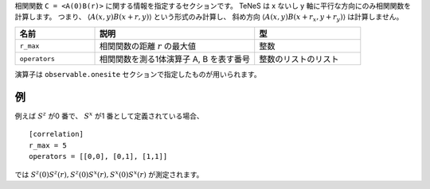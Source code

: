 .. highlight:: none

相関関数 ``C = <A(0)B(r)>`` に関する情報を指定するセクションです。
TeNeS は x ないし y 軸に平行な方向にのみ相関関数を計算します。
つまり、 :math:`\langle A(x,y) B(x+r, y) \rangle` という形式のみ計算し、
斜め方向 :math:`\langle A(x,y) B(x+r_x, y+r_y) \rangle` は計算しません。

.. csv-table::
   :header: "名前", "説明", "型"
   :widths: 15, 30, 20

   ``r_max``,     "相関関数の距離 :math:`r` の最大値", 整数
   ``operators``, "相関関数を測る1体演算子 A, B を表す番号", 整数のリストのリスト

演算子は ``observable.onesite`` セクションで指定したものが用いられます。

例
~~

例えば :math:`S^z` が0 番で、 :math:`S^x` が1 番として定義されている場合、

::

    [correlation]
    r_max = 5
    operators = [[0,0], [0,1], [1,1]]

では :math:`S^z(0)S^z(r), S^z(0)S^x(r), S^x(0)S^x(r)` が測定されます。
